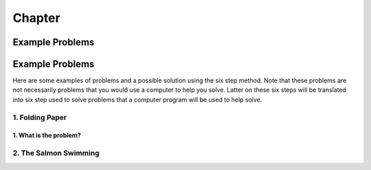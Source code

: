 .. _example-problems:

*********
Chapter
*********

================
Example Problems
================

================
Example Problems
================

Here are some examples of problems and a possible solution using the six step method. Note that these problems are not necessarily problems that you would use a computer to help you solve. Latter on these six steps will be translated into six step used to solve problems that a computer program will be used to help solve.

1. Folding Paper
----------------

1. What is the problem?
^^^^^^^^^^^^^^^^^^^^^^^

2. The Salmon Swimming
----------------------
